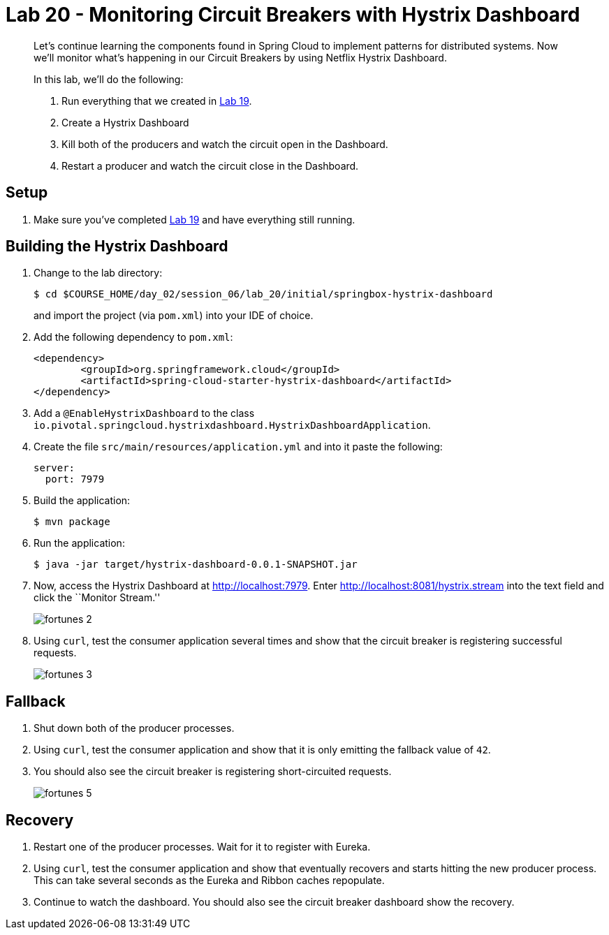 = Lab 20 - Monitoring Circuit Breakers with Hystrix Dashboard

[abstract]
--
Let's continue learning the components found in Spring Cloud to implement patterns for distributed systems.
Now we'll monitor what's happening in our Circuit Breakers by using Netflix Hystrix Dashboard.

In this lab, we'll do the following:

. Run everything that we created in  link:../../session_06/lab_19/lab_19.html[Lab 19].
. Create a Hystrix Dashboard
. Kill both of the producers and watch the circuit open in the Dashboard.
. Restart a producer and watch the circuit close in the Dashboard.
--

== Setup

. Make sure you've completed link:../../session_06/lab_19/lab_19.html[Lab 19] and have everything still running.

== Building the Hystrix Dashboard

. Change to the lab directory:
+
----
$ cd $COURSE_HOME/day_02/session_06/lab_20/initial/springbox-hystrix-dashboard
----
+
and import the project (via `pom.xml`) into your IDE of choice.

. Add the following dependency to `pom.xml`:
+
----
<dependency>
	<groupId>org.springframework.cloud</groupId>
	<artifactId>spring-cloud-starter-hystrix-dashboard</artifactId>
</dependency>
----

. Add a `@EnableHystrixDashboard` to the class `io.pivotal.springcloud.hystrixdashboard.HystrixDashboardApplication`.

. Create the file `src/main/resources/application.yml` and into it paste the following:
+
----
server:
  port: 7979
----

. Build the application:
+
----
$ mvn package
----

. Run the application:
+
----
$ java -jar target/hystrix-dashboard-0.0.1-SNAPSHOT.jar
----

. Now, access the Hystrix Dashboard at http://localhost:7979.
Enter http://localhost:8081/hystrix.stream into the text field  and click the ``Monitor Stream.''
+
image:../../../Common/images/fortunes_2.png[]

. Using `curl`, test the consumer application several times and show that the circuit breaker is registering successful requests.
+
image:../../../Common/images/fortunes_3.png[]

== Fallback

. Shut down both of the producer processes.

. Using `curl`, test the consumer application and show that it is only emitting the fallback value of `42`.

. You should also see the circuit breaker is registering short-circuited requests.
+
image:../../../Common/images/fortunes_5.png[]

== Recovery

. Restart one of the producer processes. Wait for it to register with Eureka.

. Using `curl`, test the consumer application and show that eventually recovers and starts hitting the new producer process. This can take several seconds as the Eureka and Ribbon caches repopulate.

. Continue to watch the dashboard. You should also see the circuit breaker dashboard show the recovery.
